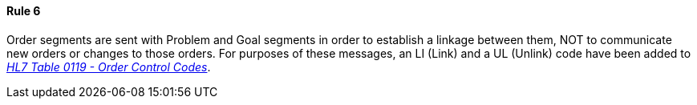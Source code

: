 ==== Rule 6
[v291_section="12.2.5.6"]

Order segments are sent with Problem and Goal segments in order to establish a linkage between them, NOT to communicate new orders or changes to those orders. For purposes of these messages, an LI (Link) and a UL (Unlink) code have been added to file:///E:\V2\v2.9%20final%20Nov%20from%20Frank\V29_CH02C_Tables.docx#HL70119[_HL7 Table 0119 - Order Control Codes_].

